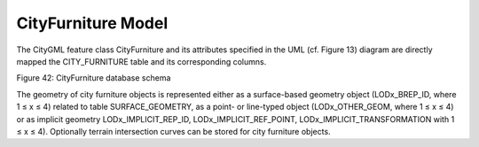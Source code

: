 CityFurniture Model
^^^^^^^^^^^^^^^^^^^

The CityGML feature class CityFurniture and its attributes specified in
the UML (cf. Figure 13) diagram are directly mapped the CITY_FURNITURE
table and its corresponding columns.

|image48|

Figure 42: CityFurniture database schema

The geometry of city furniture objects is represented either as a
surface-based geometry object (LODx_BREP_ID, where 1 ≤ x ≤ 4) related to
table SURFACE_GEOMETRY, as a point- or line-typed object
(LODx_OTHER_GEOM, where 1 ≤ x ≤ 4) or as implicit geometry
LODx_IMPLICIT_REP_ID, LODx_IMPLICIT_REF_POINT,
LODx_IMPLICIT_TRANSFORMATION with 1 ≤ x ≤ 4). Optionally terrain
intersection curves can be stored for city furniture objects.

.. |image48| image:: ../../media/image59.png
   :width: 5.63412in
   :height: 6.6389in
